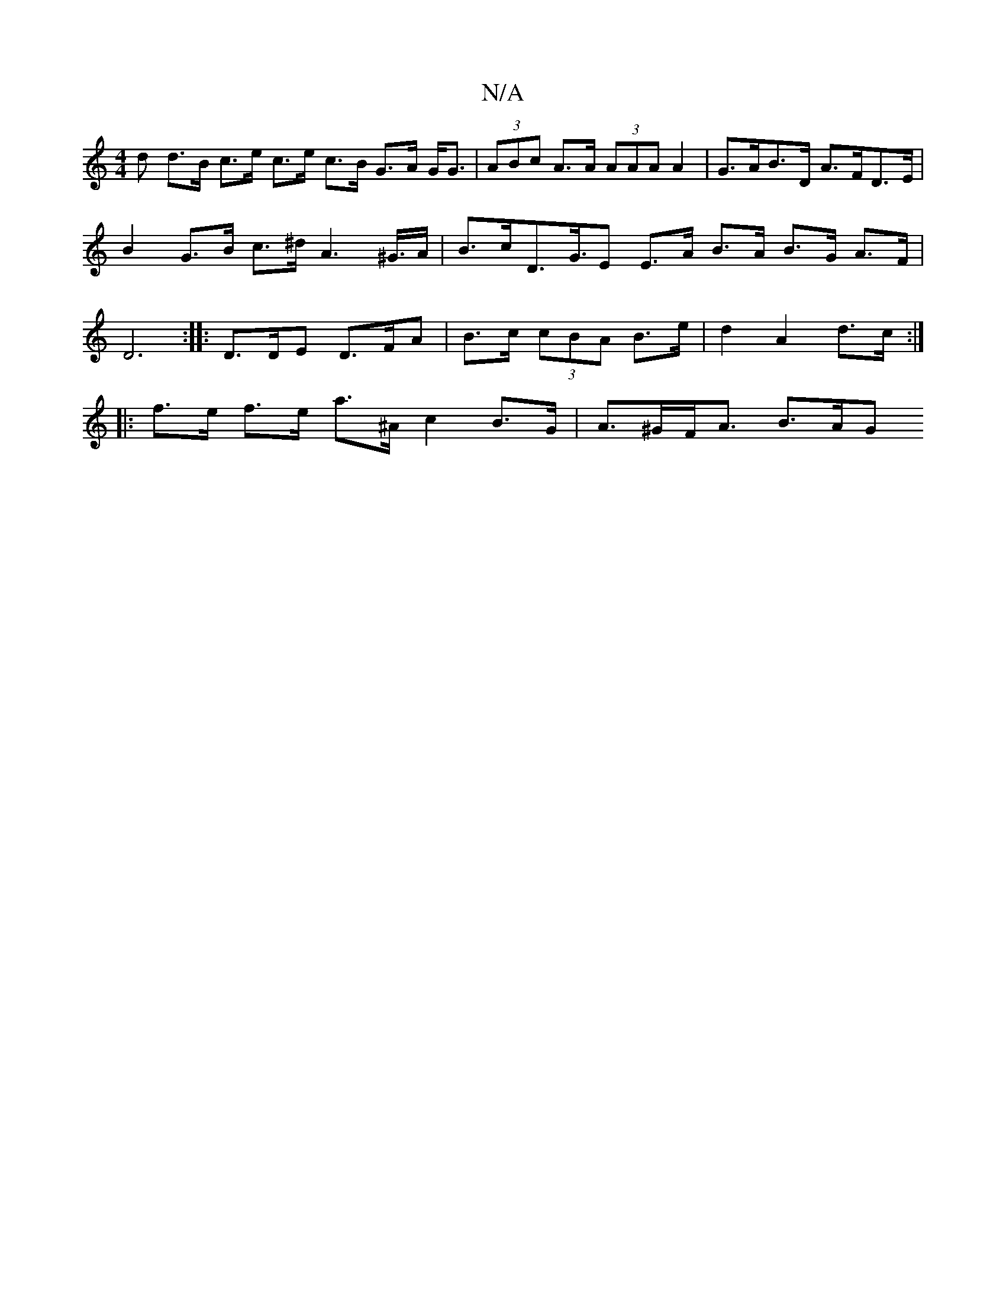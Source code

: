 X:1
T:N/A
M:4/4
R:N/A
K:Cmajor
d d>B c>e c>e c>B G>A G<G |(3ABc A>A (3AAA A2 | G>AB>D A>FD>E | B2 G>B c>^d A2>^G>A | B>cD>G>E2 E>A B>A B>G A>F | D6:|: D>DE D>FA | B>c (3cBA B>e | d2 A2 d>c :|
|: f>e f>e a>^A -c2 B>G | A>^GF<A B>AG>